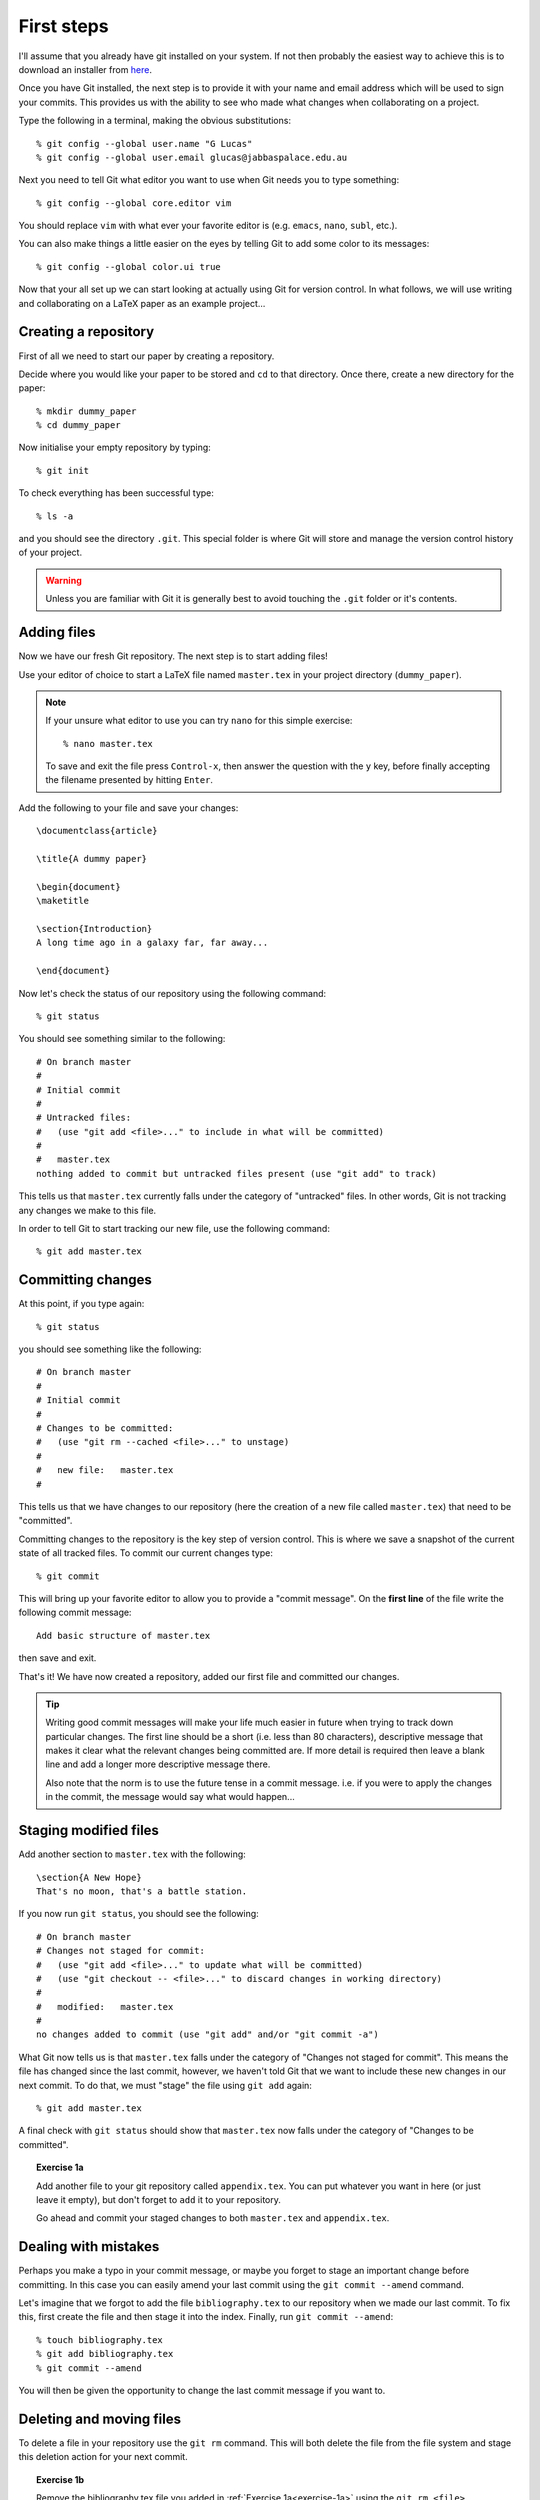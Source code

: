 .. highlight:: console

First steps
===========

I'll assume that you already have git installed on your system.  If not then
probably the easiest way to achieve this is to download an installer from `here
<http://git-scm.com/downloads>`_.

Once you have Git installed, the next step is to provide it with your name and
email address which will be used to sign your commits.  This provides us with
the ability to see who made what changes when collaborating on a project.

Type the following in a terminal, making the obvious substitutions::

    % git config --global user.name "G Lucas" 
    % git config --global user.email glucas@jabbaspalace.edu.au

Next you need to tell Git what editor you want to use when Git needs you to type
something::
    
    % git config --global core.editor vim

You should replace ``vim`` with what ever your favorite editor is (e.g.
``emacs``, ``nano``, ``subl``, etc.).

You can also make things a little easier on the eyes by telling Git to add some
color to its messages::

    % git config --global color.ui true

Now that your all set up we can start looking at actually using Git for version
control.  In what follows, we will use writing and collaborating on a LaTeX
paper as an example project... 


Creating a repository
---------------------

First of all we need to start our paper by creating a repository. 

Decide where you would like your paper to be stored and ``cd`` to that
directory.  Once there, create a new directory for the paper::

    % mkdir dummy_paper
    % cd dummy_paper

Now initialise your empty repository by typing::

    % git init

To check everything has been successful type::

    % ls -a

and you should see the directory ``.git``.  This special folder is where Git
will store and manage the version control history of your project.  

.. warning::

    Unless you are familiar with Git it is generally best to avoid touching the
    ``.git`` folder or it's contents.



Adding files
------------

Now we have our fresh Git repository.  The next step is to start adding files!

Use your editor of choice to start a LaTeX file named ``master.tex`` in your
project directory (``dummy_paper``).

.. note::

    If your unsure what editor to use you can try ``nano`` for this simple
    exercise::

    % nano master.tex

    To save and exit the file press ``Control-x``, then answer the question
    with the ``y`` key, before finally accepting the filename presented by
    hitting ``Enter``. 

.. highlight:: latex

Add the following to your file and save your changes::

    \documentclass{article}   

    \title{A dummy paper}

    \begin{document}
    \maketitle

    \section{Introduction}
    A long time ago in a galaxy far, far away...

    \end{document}

.. highlight:: console

Now let's check the status of our repository using the following command::

    % git status

You should see something similar to the following::

    # On branch master
    #
    # Initial commit
    #
    # Untracked files:
    #   (use "git add <file>..." to include in what will be committed)
    #
    #	master.tex
    nothing added to commit but untracked files present (use "git add" to track) 

This tells us that ``master.tex`` currently falls under the category of
"untracked" files.  In other words, Git is not tracking any changes we make to
this file.

In order to tell Git to start tracking our new file, use the following command::

    % git add master.tex



Committing changes
------------------

At this point, if you type again::

    % git status

you should see something like the following::

    # On branch master
    #
    # Initial commit
    #
    # Changes to be committed:
    #   (use "git rm --cached <file>..." to unstage)
    #
    #	new file:   master.tex
    #

This tells us that we have changes to our repository (here the creation of a new
file called ``master.tex``) that need to be "committed".

Committing changes to the repository is the key step of version control.  This
is where we save a snapshot of the current state of all tracked files.  To
commit our current changes type::

    % git commit

This will bring up your favorite editor to allow you to provide a "commit
message".  On the **first line** of the file write the following commit
message::

    Add basic structure of master.tex

then save and exit.

That's it!  We have now created a repository, added our first file and committed
our changes.

.. tip::

    Writing good commit messages will make your life much easier in future when
    trying to track down particular changes.  The first line should be a short
    (i.e. less than 80 characters), descriptive message that makes it clear what
    the relevant changes being committed are.  If more detail is required then
    leave a blank line and add a longer more descriptive message there.

    Also note that the norm is to use the future tense in a commit message.
    i.e. if you were to apply the changes in the commit, the message would say
    what would happen...


Staging modified files
----------------------

.. highlight:: latex

Add another section to ``master.tex`` with the following::

    \section{A New Hope}
    That's no moon, that's a battle station.

.. highlight:: console

If you now run ``git status``, you should see the following::

    # On branch master
    # Changes not staged for commit:
    #   (use "git add <file>..." to update what will be committed)
    #   (use "git checkout -- <file>..." to discard changes in working directory)
    #
    #	modified:   master.tex
    #
    no changes added to commit (use "git add" and/or "git commit -a")

What Git now tells us is that ``master.tex`` falls under the category of
"Changes not staged for commit".  This means the file has changed since the last
commit, however, we haven't told Git that we want to include these new changes
in our next commit.  To do that, we must "stage" the file using ``git add``
again::

    % git add master.tex

A final check with ``git status`` should show that ``master.tex`` now falls
under the category of "Changes to be committed".

.. _exercise-1a:

.. topic:: Exercise 1a

    Add another file to your git repository called ``appendix.tex``.  You can
    put whatever you want in here (or just leave it empty), but don't forget to
    ``add`` it to your repository.

    Go ahead and commit your staged changes to both ``master.tex`` and
    ``appendix.tex``.


Dealing with mistakes
---------------------

Perhaps you make a typo in your commit message, or maybe you forget to stage an
important change before committing.  In this case you can easily amend your
last commit using the ``git commit --amend`` command.

Let's imagine that we forgot to add the file ``bibliography.tex`` to our
repository when we made our last commit.  To fix this, first create the file and
then stage it into the index.  Finally, run ``git commit --amend``::

    % touch bibliography.tex
    % git add bibliography.tex
    % git commit --amend

You will then be given the opportunity to change the last commit message if you
want to.


Deleting and moving files
-------------------------

To delete a file in your repository use the ``git rm`` command.  This will both
delete the file from the file system and stage this deletion action for your
next commit.

.. topic:: Exercise 1b

    Remove the bibliography.tex file you added in :ref:`Exercise
    1a<exercise-1a>` using the ``git rm <file>`` command.  Remember to commit
    afterwards!

To move or rename a file, use the ``git mv`` command.  This will again both move
the file and stage this change to the repository.  It is basically equivalent to
doing::

    % mv <old_name> <new_name>
    % git rm <old_name>
    % git add <new_name>


Command summary
---------------

+------------------------+-------------------------------------------+
| Command                | Description                               |
+========================+===========================================+
| ``git init``           | Initialise a new Git repository.          |
+------------------------+-------------------------------------------+
| ``git status``         | Check the current status of a repository. |
+------------------------+-------------------------------------------+
| ``git add``            | Stage new and modified files.             |
+------------------------+-------------------------------------------+
| ``git commit``         | Commit staged changes.                    |
+------------------------+-------------------------------------------+
| ``git commit --amend`` | Amend the last commit                     |
+------------------------+-------------------------------------------+
| ``git rm``             | Delete a file and stage this change.      |
+------------------------+-------------------------------------------+
| ``git mv``             | Move a file and stage this change.        |
+------------------------+-------------------------------------------+

